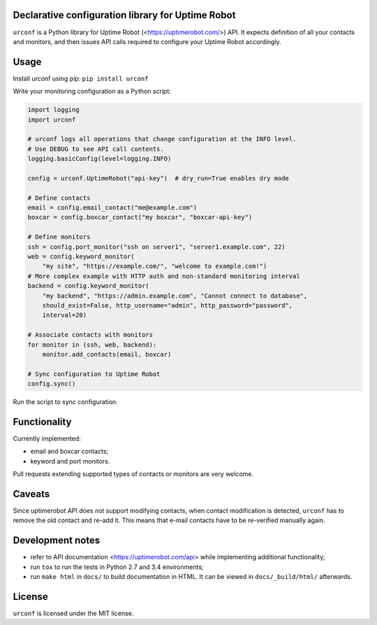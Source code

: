 Declarative configuration library for Uptime Robot
--------------------------------------------------

``urconf`` is a Python library for Uptime Robot (<https://uptimerobot.com/>)
API. It expects definition of all your contacts and monitors, and then issues
API calls required to configure your Uptime Robot accordingly.

Usage
-----

Install urconf using pip: ``pip install urconf``

Write your monitoring configuration as a Python script:

.. code:: python

  import logging
  import urconf

  # urconf logs all operations that change configuration at the INFO level.
  # Use DEBUG to see API call contents.
  logging.basicConfig(level=logging.INFO)

  config = urconf.UptimeRobot("api-key")  # dry_run=True enables dry mode

  # Define contacts
  email = config.email_contact("me@example.com")
  boxcar = config.boxcar_contact("my boxcar", "boxcar-api-key")

  # Define monitors
  ssh = config.port_monitor("ssh on server1", "server1.example.com", 22)
  web = config.keyword_monitor(
      "my site", "https://example.com/", "welcome to example.com!")
  # More complex example with HTTP auth and non-standard monitoring interval
  backend = config.keyword_monitor(
      "my backend", "https://admin.example.com", "Cannot connect to database",
      should_exist=False, http_username="admin", http_password="password",
      interval=20)

  # Associate contacts with monitors
  for monitor in (ssh, web, backend):
      monitor.add_contacts(email, boxcar)

  # Sync configuration to Uptime Robot
  config.sync()

Run the script to sync configuration.

Functionality
-------------

Currently implemented:

- email and boxcar contacts;
- keyword and port monitors.

Pull requests extending supported types of contacts or monitors are very
welcome.

Caveats
-------

Since uptimerobot API does not support modifying contacts, when contact
modification is detected, ``urconf`` has to remove the old contact and re-add
it. This means that e-mail contacts have to be re-verified manually again.

Development notes
-----------------

- refer to API documentation <https://uptimerobot.com/api> while implementing
  additional functionality;
- run ``tox`` to run the tests in Python 2.7 and 3.4 environments;
- run ``make html`` in ``docs/`` to build documentation in HTML. It can be
  viewed in ``docs/_build/html/`` afterwards.

License
-------

``urconf`` is licensed under the MIT license.
